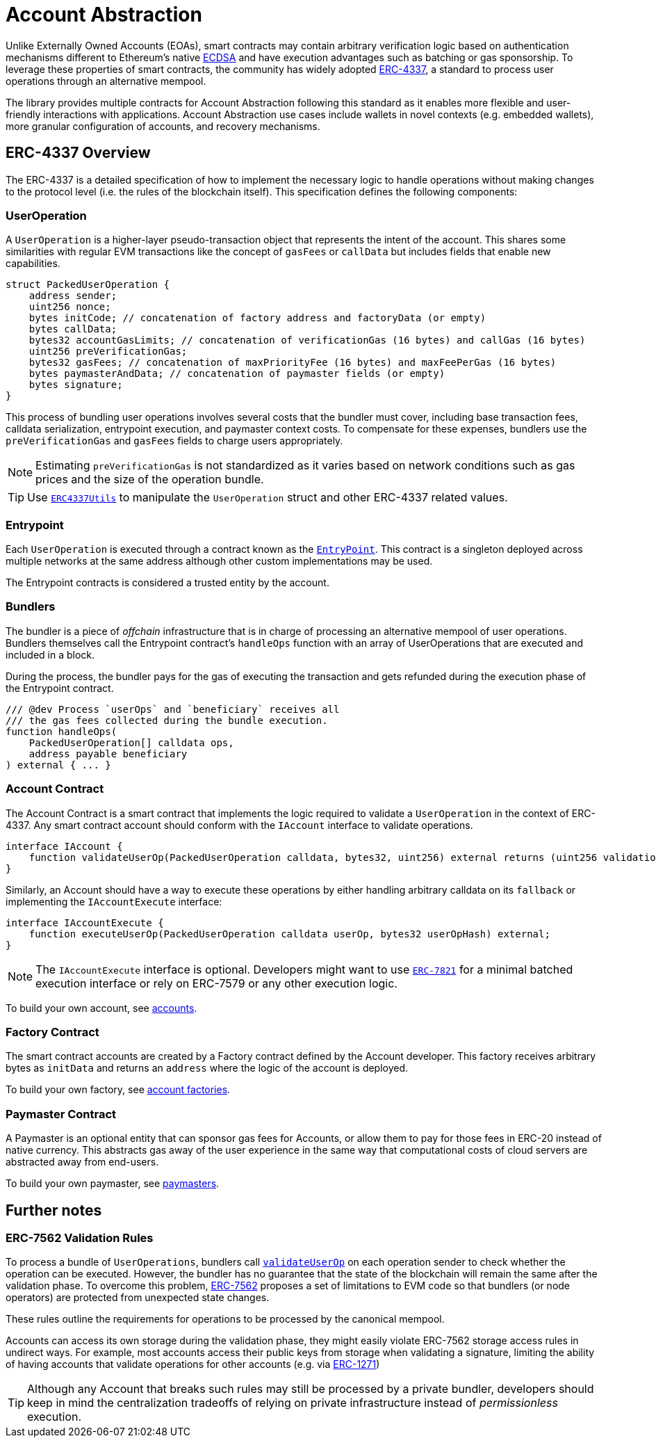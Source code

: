 = Account Abstraction

Unlike Externally Owned Accounts (EOAs), smart contracts may contain arbitrary verification logic based on authentication mechanisms different to Ethereum's native xref:api:utils.adoc#ECDSA[ECDSA] and have execution advantages such as batching or gas sponsorship. To leverage these properties of smart contracts, the community has widely adopted https://eips.ethereum.org/EIPS/eip-4337[ERC-4337], a standard to process user operations through an alternative mempool.

The library provides multiple contracts for Account Abstraction following this standard as it enables more flexible and user-friendly interactions with applications. Account Abstraction use cases include wallets in novel contexts (e.g. embedded wallets), more granular configuration of accounts, and recovery mechanisms. 

== ERC-4337 Overview

The ERC-4337 is a detailed specification of how to implement the necessary logic to handle operations without making changes to the protocol level (i.e. the rules of the blockchain itself). This specification defines the following components:

=== UserOperation

A `UserOperation` is a higher-layer pseudo-transaction object that represents the intent of the account. This shares some similarities with regular EVM transactions like the concept of `gasFees` or `callData` but includes fields that enable new capabilities.

```solidity
struct PackedUserOperation {
    address sender;
    uint256 nonce;
    bytes initCode; // concatenation of factory address and factoryData (or empty)
    bytes callData;
    bytes32 accountGasLimits; // concatenation of verificationGas (16 bytes) and callGas (16 bytes)
    uint256 preVerificationGas;
    bytes32 gasFees; // concatenation of maxPriorityFee (16 bytes) and maxFeePerGas (16 bytes)
    bytes paymasterAndData; // concatenation of paymaster fields (or empty)
    bytes signature;
}
```

This process of bundling user operations involves several costs that the bundler must cover, including base transaction fees, calldata serialization, entrypoint execution, and paymaster context costs. To compensate for these expenses, bundlers use the `preVerificationGas` and `gasFees` fields to charge users appropriately.

NOTE: Estimating `preVerificationGas` is not standardized as it varies based on network conditions such as gas prices and the size of the operation bundle.

TIP: Use xref:api:account.adoc#ERC4337Utils[`ERC4337Utils`] to manipulate the `UserOperation` struct and other ERC-4337 related values.

=== Entrypoint

Each `UserOperation` is executed through a contract known as the https://etherscan.io/address/0x4337084D9E255Ff0702461CF8895CE9E3b5Ff108#code[`EntryPoint`]. This contract is a singleton deployed across multiple networks at the same address although other custom implementations may be used.

The Entrypoint contracts is considered a trusted entity by the account.

=== Bundlers

The bundler is a piece of _offchain_ infrastructure that is in charge of processing an alternative mempool of user operations. Bundlers themselves call the Entrypoint contract's `handleOps` function with an array of UserOperations that are executed and included in a block.

During the process, the bundler pays for the gas of executing the transaction and gets refunded during the execution phase of the Entrypoint contract.

```solidity
/// @dev Process `userOps` and `beneficiary` receives all
/// the gas fees collected during the bundle execution.
function handleOps(
    PackedUserOperation[] calldata ops,
    address payable beneficiary
) external { ... }
```

=== Account Contract

The Account Contract is a smart contract that implements the logic required to validate a `UserOperation` in the context of ERC-4337. Any smart contract account should conform with the `IAccount` interface to validate operations.

```solidity
interface IAccount {
    function validateUserOp(PackedUserOperation calldata, bytes32, uint256) external returns (uint256 validationData);
}
```

Similarly, an Account should have a way to execute these operations by either handling arbitrary calldata on its `fallback` or implementing the `IAccountExecute` interface:

```solidity
interface IAccountExecute {
    function executeUserOp(PackedUserOperation calldata userOp, bytes32 userOpHash) external;
}
```

NOTE: The `IAccountExecute` interface is optional. Developers might want to use xref:api:account.adoc#ERC7821[`ERC-7821`] for a minimal batched execution interface or rely on ERC-7579 or any other execution logic.

To build your own account, see xref:accounts.adoc[accounts].

=== Factory Contract

The smart contract accounts are created by a Factory contract defined by the Account developer. This factory receives arbitrary bytes as `initData` and returns an `address` where the logic of the account is deployed.

To build your own factory, see xref:accounts.adoc#accounts_factory[account factories].

=== Paymaster Contract

A Paymaster is an optional entity that can sponsor gas fees for Accounts, or allow them to pay for those fees in ERC-20 instead of native currency. This abstracts gas away of the user experience in the same way that computational costs of cloud servers are abstracted away from end-users.

To build your own paymaster, see https://docs.openzeppelin.com/community-contracts/0.0.1/paymasters[paymasters].

== Further notes

=== ERC-7562 Validation Rules

To process a bundle of `UserOperations`, bundlers call xref:api:account.adoc#Account-validateUserOp-struct-PackedUserOperation-bytes32-uint256-[`validateUserOp`] on each operation sender to check whether the operation can be executed. However, the bundler has no guarantee that the state of the blockchain will remain the same after the validation phase. To overcome this problem, https://eips.ethereum.org/EIPS/eip-7562[ERC-7562] proposes a set of limitations to EVM code so that bundlers (or node operators) are protected from unexpected state changes.

These rules outline the requirements for operations to be processed by the canonical mempool.

Accounts can access its own storage during the validation phase, they might easily violate ERC-7562 storage access rules in undirect ways. For example, most accounts access their public keys from storage when validating a signature, limiting the ability of having accounts that validate operations for other accounts (e.g. via https://eips.ethereum.org/EIPS/eip-1271[ERC-1271])

TIP: Although any Account that breaks such rules may still be processed by a private bundler, developers should keep in mind the centralization tradeoffs of relying on private infrastructure instead of _permissionless_ execution.

